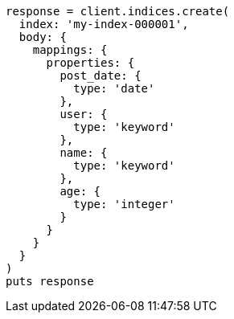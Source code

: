 [source, ruby]
----
response = client.indices.create(
  index: 'my-index-000001',
  body: {
    mappings: {
      properties: {
        post_date: {
          type: 'date'
        },
        user: {
          type: 'keyword'
        },
        name: {
          type: 'keyword'
        },
        age: {
          type: 'integer'
        }
      }
    }
  }
)
puts response
----
